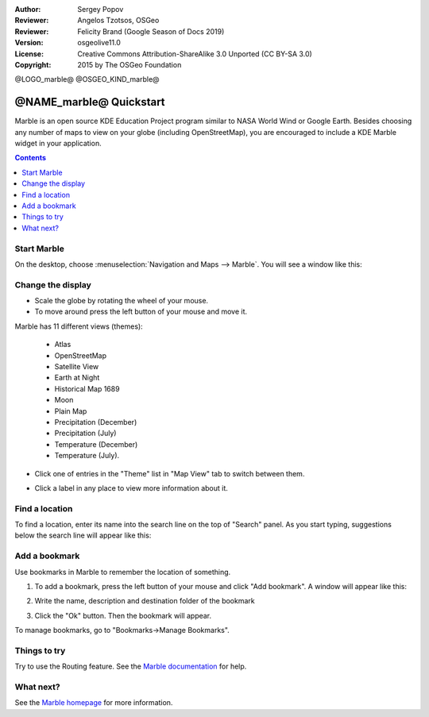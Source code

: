:Author: Sergey Popov
:Reviewer: Angelos Tzotsos, OSGeo
:Reviewer: Felicity Brand (Google Season of Docs 2019)
:Version: osgeolive11.0
:License: Creative Commons Attribution-ShareAlike 3.0 Unported  (CC BY-SA 3.0)
:Copyright: 2015 by The OSGeo Foundation

@LOGO_marble@
@OSGEO_KIND_marble@

********************************************************************************
@NAME_marble@ Quickstart
********************************************************************************

Marble is an open source KDE Education Project program similar to NASA World Wind or Google Earth. Besides choosing any number of maps to view on your globe (including OpenStreetMap), you are encouraged to include a KDE Marble widget in your application.

.. contents:: Contents
   :local:
   
Start Marble
============

On the desktop, choose :menuselection:`Navigation and Maps --> Marble`. You will see a window like this:

     .. image:: /images/projects/marble/marble-quickstart-1.png
       :scale: 70 %


Change the display
==================

* Scale the globe by rotating the wheel of your mouse. 
* To move around press the left button of your mouse and move it.

Marble has 11 different views (themes): 

    - Atlas
    - OpenStreetMap
    - Satellite View
    - Earth at Night
    - Historical Map 1689
    - Moon
    - Plain Map
    - Precipitation (December)
    - Precipitation (July)
    - Temperature (December)
    - Temperature (July).

* Click one of entries in the "Theme" list in "Map View" tab to switch between them.

  .. image:: /images/projects/marble/marble-quickstart-2.png
    :scale: 70 %

* Click a label in any place to view more information about it.

  .. image:: /images/projects/marble/marble-quickstart-3.png
    :scale: 70 %

	
Find a location
===============	

To find a location, enter its name into the search line on the top of "Search" panel. 
As you start typing, suggestions below the search line will appear like this:

  .. image:: /images/projects/marble/marble-quickstart-5.png
    :scale: 70 %
	
	
Add a bookmark
==============

Use bookmarks in Marble to remember the location of something. 

#. To add a bookmark, press the left button of your mouse and click "Add bookmark". A window will appear like this:

   .. image:: /images/projects/marble/marble-quickstart-6.png
     :scale: 70 %

#. Write the name, description and destination folder of the bookmark
#. Click the "Ok" button. Then the bookmark will appear. 

To manage bookmarks, go to "Bookmarks->Manage Bookmarks". 

  .. image:: /images/projects/marble/marble-quickstart-7.png
    :scale: 70 %

Things to try
=============

Try to use the Routing feature. See the `Marble documentation <https://docs.kde.org/trunk5/en/kdeedu/marble/index.html>`_ for help.


What next?
==========

See the `Marble homepage <https://marble.kde.org/>`_ for more information.

